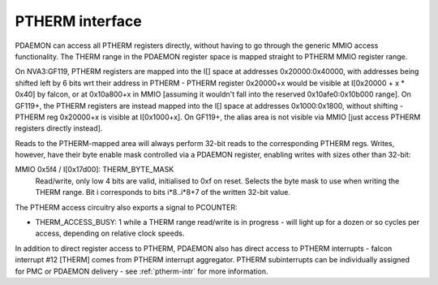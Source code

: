 .. _pdaemon-therm:
.. _pdaemon-io-therm:
.. _pdaemon-intr-therm:
.. _pdaemon-perf-therm:

================
PTHERM interface
================

PDAEMON can access all PTHERM registers directly, without having to go through
the generic MMIO access functionality. The THERM range in the PDAEMON register
space is mapped straight to PTHERM MMIO register range.

On NVA3:GF119, PTHERM registers are mapped into the I[] space at addresses
0x20000:0x40000, with addresses being shifted left by 6 bits wrt their address
in PTHERM - PTHERM register 0x20000+x would be visible at I[0x20000 + x * 0x40]
by falcon, or at 0x10a800+x in MMIO [assuming it wouldn't fall into the reserved
0x10afe0:0x10b000 range]. On GF119+, the PTHERM registers are instead mapped
into the I[] space at addresses 0x1000:0x1800, without shifting - PTHERM reg
0x20000+x is visible at I[0x1000+x]. On GF119+, the alias area is not visible
via MMIO [just access PTHERM registers directly instead].

Reads to the PTHERM-mapped area will always perform 32-bit reads to the
corresponding PTHERM regs. Writes, however, have their byte enable mask
controlled via a PDAEMON register, enabling writes with sizes other than
32-bit:

MMIO 0x5f4 / I[0x17d00]: THERM_BYTE_MASK
  Read/write, only low 4 bits are valid, initialised to 0xf on reset. Selects
  the byte mask to use when writing the THERM range. Bit i corresponds to
  bits i*8..i*8+7 of the written 32-bit value.

The PTHERM access circuitry also exports a signal to PCOUNTER:

- THERM_ACCESS_BUSY: 1 while a THERM range read/write is in progress - will
  light up for a dozen or so cycles per access, depending on relative clock
  speeds.

In addition to direct register access to PTHERM, PDAEMON also has direct access
to PTHERM interrupts - falcon interrupt #12 [THERM] comes from PTHERM interrupt
aggregator. PTHERM subinterrupts can be individually assigned for PMC or
PDAEMON delivery - see :ref:`ptherm-intr` for more information.
